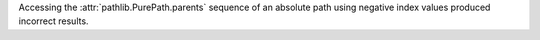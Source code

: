 Accessing the :attr:`pathlib.PurePath.parents` sequence of an absolute path
using negative index values produced incorrect results.
